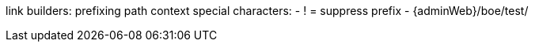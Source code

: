 
link builders:
prefixing path context
special characters:
- ! = suppress prefix
- {adminWeb}/boe/test/